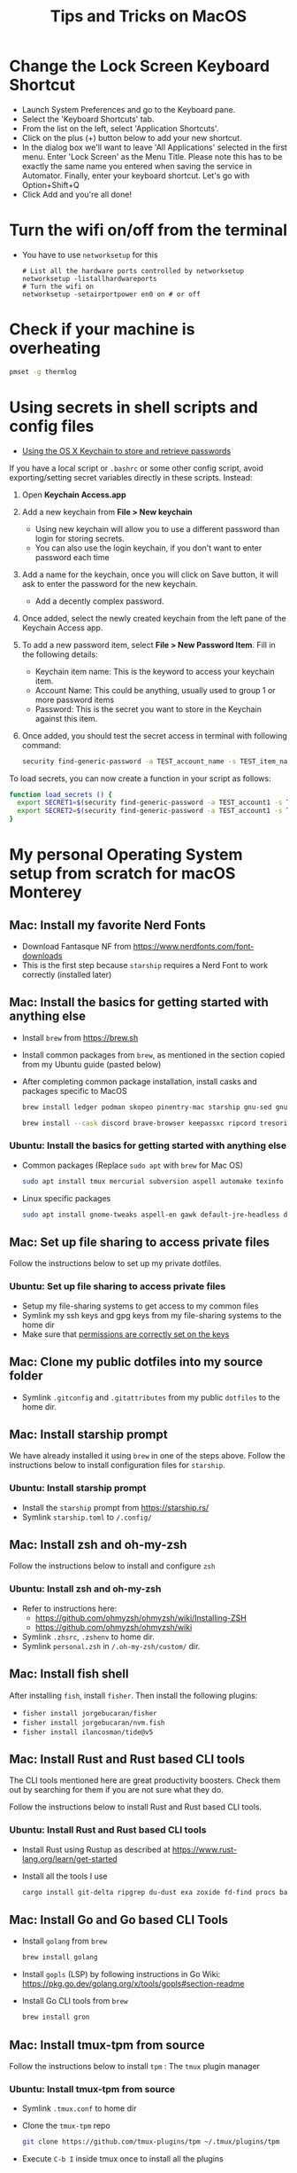 :PROPERTIES:
:CREATED:  [2022-03-21 Mon 13:10]
:ID:       1518f569-dbda-4abd-a1bb-39856423d5f5
:END:
#+title: Tips and Tricks on MacOS
* Change the Lock Screen Keyboard Shortcut
:PROPERTIES:
:CREATED:  [2022-03-21 Mon 13:10]
:ID:       74e093a7-5b6d-4c16-af36-b37933d760fe
:END:
- Launch System Preferences and go to the Keyboard pane.
- Select the 'Keyboard Shortcuts' tab.
- From the list on the left, select 'Application Shortcuts'.
- Click on the plus (+) button below to add your new shortcut.
- In the dialog box we'll want to leave 'All Applications' selected in the first menu. Enter 'Lock Screen' as the Menu Title. Please note this has to be exactly the same name you entered when saving the service in Automator. Finally, enter your keyboard shortcut. Let's go with Option+Shift+Q
- Click Add and you're all done!
* Turn the wifi on/off from the terminal
:PROPERTIES:
:CREATED:  [2022-03-21 Mon 13:10]
:ID:       f06189ab-092c-42c0-a96c-b2a217633bd2
:END:
  - You have to use =networksetup= for this
    #+begin_src shell-script
      # List all the hardware ports controlled by networksetup
      networksetup -listallhardwareports
      # Turn the wifi on
      networksetup -setairportpower en0 on # or off
    #+end_src
* Check if your machine is overheating
:PROPERTIES:
:CREATED:  [2022-03-21 Mon 13:10]
:ID:       d0b7c3e0-b545-4150-a731-bebe0e549dc7
:END:
  #+begin_src sh :eval no
    pmset -g thermlog
  #+end_src
* Using secrets in shell scripts and config files
:PROPERTIES:
:CREATED:  [2022-03-21 Mon 13:11]
:ID:       3fa0dfe5-53ba-47c7-a19d-ef3bdfbb9940
:BRAIN_PARENTS: FCE04B5D-71FB-4A3B-9ABC-FB9B6A531BE2
:END:
:RESOURCES:
- [[https://www.netmeister.org/blog/keychain-passwords.html][Using the OS X Keychain to store and retrieve passwords]]
:END:
If you have a local script or ~.bashrc~ or some other config script, avoid exporting/setting secret variables directly in these scripts. Instead:

1. Open *Keychain Access.app*
2. Add a new keychain from *File > New keychain*
   - Using new keychain will allow you to use a different password than login for storing secrets.
   - You can also use the login keychain, if you don't want to enter password each time
3. Add a name for the keychain, once you will click on Save button, it will ask to enter the password for the new keychain.
   - Add a decently complex password.
4. Once added, select the newly created keychain from the left pane of the Keychain Access app.
5. To add a new password item, select *File > New Password Item*. Fill in the following details:
   - Keychain item name: This is the keyword to access your keychain item.
   - Account Name: This could be anything, usually used to group 1 or more password items
   - Password: This is the secret you want to store in the Keychain against this item.
6. Once added, you should test the secret access in terminal with following command:
   #+begin_src sh :eval no
     security find-generic-password -a TEST_account_name -s TEST_item_name -w
   #+end_src

To load secrets, you can now create a function in your script as follows:
#+begin_src sh :eval no
  function load_secrets () {
    export SECRET1=$(security find-generic-password -a TEST_account1 -s TEST_item1 -w)
    export SECRET2=$(security find-generic-password -a TEST_account1 -s TEST_item2 -w)
  }
#+end_src

* My personal Operating System setup from scratch for macOS Monterey
:PROPERTIES:
:CREATED:  [2022-03-21 Mon 13:10]
:ID:       eec0482f-6b83-45f7-b584-d42fd13d3bef
:END:
** Mac: Install my favorite Nerd Fonts
:PROPERTIES:
:CREATED:  [2022-03-21 Mon 13:10]
:ID:       a623ed27-7628-44ae-8568-2088b1b3e79b
:END:
- Download Fantasque NF from https://www.nerdfonts.com/font-downloads
- This is the first step because ~starship~ requires a Nerd Font to work correctly (installed later)

** Mac: Install the basics for getting started with anything else
:PROPERTIES:
:CREATED:  [2022-03-21 Mon 13:10]
:ID:       7c821c94-9d93-4bc5-a157-82047ff841f4
:END:
- Install ~brew~ from https://brew.sh
- Install common packages from ~brew~, as mentioned in the section copied from my Ubuntu guide (pasted below)
- After completing common package installation, install casks and packages specific to MacOS
  #+begin_src sh :eval no
    brew install ledger podman skopeo pinentry-mac starship gnu-sed gnupg coreutils dog pandoc fzf ffmpeg qpdf zig fossil
  #+end_src
  #+begin_src sh :eval no
    brew install --cask discord brave-browser keepassxc ripcord tresorit whatsapp mactex iterm2 signal zulip obsidian transmission vlc loom notion macfuse
  #+end_src

*** Ubuntu: Install the basics for getting started with anything else
- Common packages (Replace ~sudo apt~ with ~brew~ for Mac OS)
  #+begin_src sh :eval no
    sudo apt install tmux mercurial subversion aspell automake texinfo shellcheck tree wget curl git jq hugo direnv
  #+end_src
- Linux specific packages
  #+begin_src sh :eval no
    sudo apt install gnome-tweaks aspell-en gawk default-jre-headless default-jre
  #+end_src

** Mac: Set up file sharing to access private files
:PROPERTIES:
:CREATED:  [2022-03-21 Mon 13:10]
:ID:       d1581c2b-4d38-4820-b931-96ae0944c1dd
:END:
Follow the instructions below to set up my private dotfiles.

*** Ubuntu: Set up file sharing to access private files
- Setup my file-sharing systems to get access to my common files
- Symlink my ssh keys and gpg keys from my file-sharing systems to the home dir
- Make sure that [[id:39F38876-3B5D-4547-B608-A0384EFE540B][permissions are correctly set on the keys]]

** Mac: Clone my public dotfiles into my source folder
:PROPERTIES:
:CREATED:  [2022-03-21 Mon 13:10]
:ID:       0e5ed504-8d54-4de7-a1eb-f31e4f4915c3
:END:
- Symlink ~.gitconfig~ and ~.gitattributes~ from my public ~dotfiles~ to the home dir.

** Mac: Install starship prompt
:PROPERTIES:
:CREATED:  [2022-03-21 Mon 13:10]
:ID:       8bca4e63-1d26-40e5-9e83-3c4d5dc26e7d
:END:
We have already installed it using ~brew~ in one of the steps above. Follow the instructions below to install configuration files for ~starship~.

*** Ubuntu: Install starship prompt
- Install the ~starship~ prompt from https://starship.rs/
- Symlink ~starship.toml~ to ~/.config/~

** Mac: Install zsh and  oh-my-zsh
:PROPERTIES:
:CREATED:  [2022-03-21 Mon 13:10]
:ID:       e2512189-4002-4b62-8de6-e45b871accf8
:END:
Follow the instructions below to install and configure ~zsh~

*** Ubuntu: Install zsh and oh-my-zsh
- Refer to instructions here:
  - https://github.com/ohmyzsh/ohmyzsh/wiki/Installing-ZSH
  - https://github.com/ohmyzsh/ohmyzsh/wiki
- Symlink ~.zhsrc~, ~.zshenv~ to home dir.
- Symlink ~personal.zsh~ in ~/.oh-my-zsh/custom/~ dir.

** Mac: Install fish shell
After installing ~fish~, install ~fisher~. Then install the following plugins:
- ~fisher install jorgebucaran/fisher~
- ~fisher install jorgebucaran/nvm.fish~
- ~fisher install ilancosman/tide@v5~
** Mac: Install Rust and Rust based CLI tools
:PROPERTIES:
:CREATED:  [2022-03-21 Mon 13:10]
:ID:       6781bcab-99e0-420c-a74f-0b13d161021b
:END:
The CLI tools mentioned here are great productivity boosters. Check them out by searching for them if you are not sure what they do.

Follow the instructions below to install Rust and Rust based CLI tools.

*** Ubuntu: Install Rust and Rust based CLI tools
- Install Rust using Rustup as described at https://www.rust-lang.org/learn/get-started
- Install all the tools I use
  #+begin_src sh :eval no
    cargo install git-delta ripgrep du-dust exa zoxide fd-find procs bat tokei sd hyperfine tealdeer choose broot sqlx-cli
  #+end_src

** Mac: Install Go and Go based CLI Tools
:PROPERTIES:
:CREATED:  [2022-03-21 Mon 13:10]
:ID:       c0de3a60-6c61-45ab-a535-23dca168b894
:END:
- Install ~golang~ from ~brew~
  #+begin_src sh :eval no
    brew install golang
  #+end_src
- Install ~gopls~ (LSP) by following instructions in Go Wiki: https://pkg.go.dev/golang.org/x/tools/gopls#section-readme
- Install Go CLI tools from ~brew~
  #+begin_src sh :eval no
    brew install gron
  #+end_src

** Mac: Install tmux-tpm from source
:PROPERTIES:
:CREATED:  [2022-03-21 Mon 13:10]
:ID:       c67cb4bd-e63d-45cd-9e27-d786cb642118
:END:
Follow the instructions below to install ~tpm~ : The ~tmux~ plugin manager

*** Ubuntu: Install tmux-tpm from source
- Symlink ~.tmux.conf~ to home dir
- Clone the ~tmux-tpm~ repo
  #+begin_src sh :eval no
    git clone https://github.com/tmux-plugins/tpm ~/.tmux/plugins/tpm
  #+end_src
- Execute ~C-b I~ inside tmux once to install all the plugins

** Mac: Install everything needed for Clojure development
:PROPERTIES:
:CREATED:  [2022-03-21 Mon 13:10]
:ID:       c25c8d41-6e2e-4412-8826-df0d97ee6cb8
:END:
#+begin_src sh :eval no
  brew install leiningen clojure borkdude/brew/clj-kondo borkdude/brew/babashka cljstyle borkdude/brew/jet lilactown/brew/eql
#+end_src

*** Symlink my lein folder from private-dotfiles to ~.lein~ in home
:PROPERTIES:
:CREATED:  [2022-03-21 Mon 13:10]
:ID:       ec38483d-2c98-40b0-94e1-65fc4f620934
:END:

*** Install jdk sources
:PROPERTIES:
:CREATED:  [2022-03-21 Mon 13:10]
:ID:       b2ddefdf-390a-4e5a-aa92-c82eaa5013c3
:END:
#+begin_src sh :eval no
  brew install java visualvm mvn
#+end_src
~java~ needs to be symlinked when installed from ~brew~:
#+begin_src sh :eval no
  sudo ln -sfn /usr/local/opt/openjdk/libexec/openjdk.jdk /Library/Java/JavaVirtualMachines/openjdk.jdk
#+end_src
Confirm installation by running ~java -version~

** Mac: Setup email via notmuch
- Install notmuch deps manually
  #+begin_src sh :eval no
    brew install xapian gmime talloc zlib notmuch msmtp isync
  #+end_src
- Symlink ~notmuch/.notmuch-config~, ~.mbsyncrc~ and ~.msmtprc~ from private dotfiles to Home.
- Symlink ~notmuch~ dir in private-dotfiles to ~<maildir>/.notmuch/hooks~

** Mac: Install Emacs from EmacsForMacOSX
:PROPERTIES:
:CREATED:  [2022-03-21 Mon 13:10]
:ID:       8e38eec9-c1df-4a8c-85f6-978cee261331
:END:
- Download and install the latest =nightly= from https://emacsformacosx.com/builds
- Clone https://github.com/vedang/emacs-up to ~.emacs.d~
- Clone https://github.com/cask/cask to ~.cask~ in order to run cask based tests
- Symlink my  ~personal.el~ file and ~common.el~ file from private dotfiles into ~.emacs.d~
** Mac: Install tree-sitter and add support to Emacs
:PROPERTIES:
:CREATED:  [2023-05-28 Sun 16:42]
:ID:       F60A7521-F82E-4C02-A680-2D3E330B7076
:END:
I am following the instructions mentioned here: https://www.masteringemacs.org/article/how-to-get-started-tree-sitter

1. Installing Emacs: The step above this already installs emacs with ~tree-sitter~ support enabled on the latest master.
2. Installing Tree-Sitter: I installed ~tree-sitter~ from source, as explained in the link above. (I mean, it's the standard way to install anything, very straightforward)

These notes are now captured in detail in the README of my ~.emacs.d~ folder: [[id:4963A703-468F-4BA9-B680-590BCFBD36C0][Using Tree Sitter with emacs-up]]
** Mac: Install pip and python packages
#+begin_src sh :eval no
  pip3 install Pygments concentration
#+end_src
- ~Pygments~ provides source code highlighting in ~org-exports~
- ~concentration~ is useful for blocking distractions when working.

** Mac: Install pympress for PDF based presentations
#+begin_src sh :eval no
  # Doesn't need other packages because they have been previously installed
  brew install pympress
#+end_src

** Mac: Install yt-dlp for downloading videos from Youtube
#+begin_src sh :eval no
  brew install yt-dlp
#+end_src

** Mac: Install nvm, node, npm, and npx
- Note that NVM version might have upgraded, so check the website! There is no better way at the moment.
#+begin_src sh :eval no
  curl -o- https://raw.githubusercontent.com/nvm-sh/nvm/v0.39.0/install.sh | bash
  nvm install node
  nvm install-latest-npm
#+end_src

** CANCELLED Mac: Install Jenv                                   :noexport:cancelled:
CLOSED: [2022-03-29 Tue 10:32]
:PROPERTIES:
:CREATED:  [2022-03-21 Mon 13:10]
:ID:       e261ba2b-1df6-4851-a633-b4fdb133b9f2
:END:
:LOGBOOK:
- State "CANCELLED"  from              [2022-03-29 Tue 10:32] \\
  I don't use jenv anymore. Please go through [[file:jvm-notes.txt]] for details on how to maintain / switch between different versions of Java
:END:
  - Install jenv from : https://github.com/jenv/jenv
  - Follow the instructions above to install it. The instructions
    contain Mac specific information on how to install multiple
    versions of java.
  - List all installed versions with =jenv versions=

** Mac: Install AWS CLI for accessing ECR
:PROPERTIES:
:CREATED:  [2022-03-21 Mon 13:10]
:ID:       ecae10ce-f843-4315-9b56-e32961acd5f7
:END:
- ~brew install awscli~
- ~awscli configure~
- ~aws ecr get-login-password --region us-east-1 | podman login --username AWS --password-stdin <ecr-bucket>~

** Mac: Install tarsnap for setting up backup
:PROPERTIES:
:CREATED:  [2022-03-21 Mon 13:10]
:ID:       e31877fe-10da-4ca7-9b57-188515d8bfc3
:END:
- ~brew install openssl~
- Follow instructions on the tarsnap site for compilation

** Mac: Install Alfred
- Go through Mayank's post on Productivity for learning how to use Alfred: https://www.firesofmay.com/productivity-tips-tricks-tools/
  + This post contains good instructions on Installing Alfred as well.
  + Replace Spotlight with Alfred, as mentioned in the post
  + IMHO, Alfred is worth paying for.
- Install my personal Alfred workflows from my private dotfiles.
** Mac: Install pgFormatter
- pgFormatter is a perl script and needs to be installed manually.
- Download the ~pg_format~ script from https://raw.githubusercontent.com/darold/pgFormatter/master/pg_format
  #+begin_src sh :eval no
    curl -O https://raw.githubusercontent.com/darold/pgFormatter/master/pg_format
  #+end_src
- Make sure it is executable and copy it to somewhere on your PATH
** Mac: Install toxiproxy
Project Page: https://github.com/Shopify/toxiproxy

#+begin_src sh :eval no
  brew tap shopify/shopify
  brew install toxiproxy
#+end_src
** Mac: Install awscli and rclone
These are important tools for cloud storage management. Both need setup management.

#+begin_src sh :eval no
  brew install awscli
#+end_src
For AWS CLI config, run ~aws configure sso~ to create a profile that you can use for all other AWS commands.

For rclone setup, refer to https://rclone.org/install/ and install the pre-compiled binary using curl
#+begin_src sh :eval no
  cd && \
      curl -O https://downloads.rclone.org/rclone-current-osx-amd64.zip && \
      unzip -a rclone-current-osx-amd64.zip && \
      cd rclone-*-osx-amd64
#+end_src

#+begin_src sh :eval no
  sudo mkdir -p /usr/local/bin && \
      sudo mv rclone /usr/local/bin/
#+end_src
#+begin_src sh :eval no
  cd .. && rm -rf rclone-*-osx-amd64 rclone-current-osx-amd64.zip
#+end_src
Run ~rclone config~ for setting up the necessary configuration

* Mac: Install Iosevka font
#+begin_src sh :eval no
  brew tap homebrew/cask-fonts && brew install font-iosevka

#+end_src
